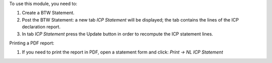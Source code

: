 To use this module, you need to:

#. Create a BTW Statement.
#. Post the BTW Statement: a new tab *ICP Statement* will be displayed; the tab contains the lines of the ICP declaration report.
#. In tab *ICP Statement* press the Update button in order to recompute the ICP statement lines.

Printing a PDF report:

#. If you need to print the report in PDF, open a statement form and click: `Print -> NL ICP Statement`
